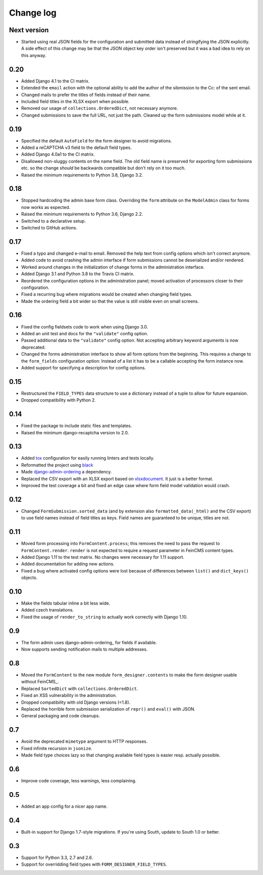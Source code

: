 Change log
==========

Next version
------------

* Started using real JSON fields for the configuration and submitted data
  instead of stringifying the JSON explicitly. A side effect of this change may
  be that the JSON object key order isn't preserved but it was a bad idea to
  rely on this anyway.


0.20
----

* Added Django 4.1 to the CI matrix.
* Extended the ``email`` action with the optional ability to add the author of
  the sibmission to the Cc: of the sent email.
* Changed mails to prefer the titles of fields instead of their name.
* Included field titles in the XLSX export when possible.
* Removed our usage of ``collections.OrderedDict``, not necessary anymore.
* Changed submissions to save the full URL, not just the path. Cleaned up the
  form submissions model while at it.


0.19
----

* Specified the default ``AutoField`` for the form designer to avoid
  migrations.
* Added a reCAPTCHA v3 field to the default field types.
* Added Django 4.0a1 to the CI matrix.
* Disallowed non-sluggy contents on the name field. The old field name is
  preserved for exporting form submissions etc. so the change *should* be
  backwards compatible but don't rely on it too much.
* Raised the minimum requirements to Python 3.8, Django 3.2.


0.18
----

* Stopped hardcoding the admin base form class. Overriding the ``form``
  attribute on the ``ModelAdmin`` class for forms now works as expected.
* Raised the minimum requirements to Python 3.6, Django 2.2.
* Switched to a declarative setup.
* Switched to GitHub actions.


0.17
----

* Fixed a typo and changed e-mail to email. Removed the help text from
  config options which isn't correct anymore.
* Added code to avoid crashing the admin interface if form submissions
  cannot be deserialized and/or rendered.
* Worked around changes in the initialization of change forms in the
  administration interface.
* Added Django 3.1 and Python 3.8 to the Travis CI matrix.
* Reordered the configuration options in the administration panel; moved
  activation of processors closer to their configuration.
* Fixed a recurring bug where migrations would be created when changing
  field types.
* Made the ordering field a bit wider so that the value is still visible
  even on small screens.


0.16
----

* Fixed the config fieldsets code to work when using Django 3.0.
* Added an unit test and docs for the ``"validate"`` config option.
* Passed additional data to the ``"validate"`` config option. Not
  accepting arbitrary keyword arguments is now deprecated.
* Changed the forms administration interface to show all form options
  from the beginning. This requires a change to the ``form_fields``
  configuration option: Instead of a list it has to be a callable
  accepting the form instance now.
* Added support for specifying a description for config options.


0.15
----

* Restructured the ``FIELD_TYPES`` data structure to use a dictionary
  instead of a tuple to allow for future expansion.
* Dropped compatibility with Python 2.


0.14
----

* Fixed the package to include static files and templates.
* Raised the minimum django-recaptcha version to 2.0.


0.13
----

* Added `tox <https://tox.readthedocs.io/>`__ configuration for easily
  running linters and tests locally.
* Reformatted the project using `black
  <https://black.readthedocs.io/>`__
* Made `django-admin-ordering
  <https://github.com/matthiask/django-admin-ordering/>`__ a dependency.
* Replaced the CSV export with an XLSX export based on `xlsxdocument
  <https://github.com/matthiask/xlsxdocument>`__. It just is a better
  format.
* Improved the test coverage a bit and fixed an edge case where
  form field model validation would crash.


0.12
----

* Changed ``FormSubmission.sorted_data`` (and by extension also
  ``formatted_data(_html)`` and the CSV export) to use field names
  instead of field titles as keys. Field names are guaranteed to be
  unique, titles are not.


0.11
----

* Moved form processing into ``FormContent.process``; this removes the
  need to pass the request to ``FormContent.render``. ``render`` is not
  expected to require a request parameter in FeinCMS content types.
* Added Django 1.11 to the test matrix. No changes were necessary for
  1.11 support.
* Added documentation for adding new actions.
* Fixed a bug where activated config options were lost because of
  differences between ``list()`` and ``dict_keys()`` objects.


0.10
----

* Make the fields tabular inline a bit less wide.
* Added czech translations.
* Fixed the usage of ``render_to_string`` to actually work correctly
  with Django 1.10.


0.9
---

* The form admin uses django-admin-ordering_ for fields if available.
* Now supports sending notification mails to multiple addresses.


0.8
---

* Moved the ``FormContent`` to the new module ``form_designer.contents``
  to make the form designer usable without FeinCMS_.
* Replaced ``SortedDict`` with ``collections.OrderedDict``.
* Fixed an XSS vulnerability in the administration.
* Dropped compatibility with old Django versions (<1.8).
* Replaced the horrible form submission serialization of ``repr()`` and
  ``eval()`` with JSON.
* General packaging and code cleanups.


0.7
---

* Avoid the deprecated ``mimetype`` argument to HTTP responses.
* Fixed infinite recursion in ``jsonize``.
* Made field type choices lazy so that changing available field types is
  easier resp. actually possible.


0.6
---

* Improve code coverage, less warnings, less complaining.


0.5
---

* Added an app config for a nicer app name.


0.4
---

* Built-in support for Django 1.7-style migrations. If you're using South,
  update to South 1.0 or better.


0.3
---

* Support for Python 3.3, 2.7 and 2.6.
* Support for overridding field types with ``FORM_DESIGNER_FIELD_TYPES``.
